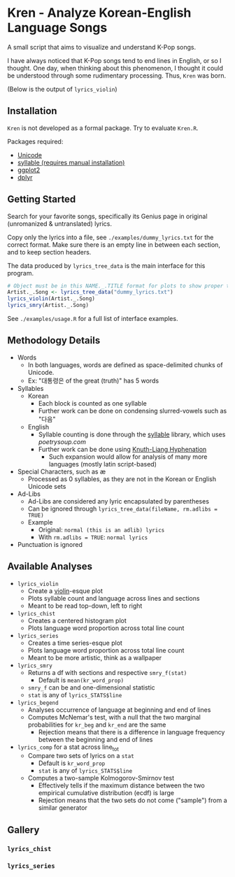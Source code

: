 * Kren - Analyze Korean-English Language Songs
A small script that aims to visualize and understand K-Pop songs.

I have always noticed that K-Pop songs tend to end lines in English, or so I thought. One day, when thinking about this phenomenon, I thought it could be understood through some rudimentary processing. Thus, =Kren= was born.

(Below is the output of =lyrics_violin=)
[[./examples/violin.jpg]]

** Installation
=Kren= is not developed as a formal package. Try to evaluate =Kren.R=.

Packages required:
- [[https://cran.r-project.org/package=Unicode][Unicode]]
- [[https://github.com/trinker/syllable][syllable (requires manual installation)]]
- [[https://cran.r-project.org/package=ggplot2][ggplot2]]
- [[https://cran.r-project.org/package=dplyr][dplyr]]

** Getting Started
Search for your favorite songs, specifically its Genius page in original (unromanized & untranslated) lyrics.

Copy only the lyrics into a file, see =./examples/dummy_lyrics.txt= for the correct format. Make sure there is an empty line in between each section, and to keep section headers.

The data produced by =lyrics_tree_data= is the main interface for this program.

#+begin_src R :eval no
  # Object must be in this NAME._.TITLE format for plots to show proper title
  Artist._.Song <- lyrics_tree_data("dummy_lyrics.txt")
  lyrics_violin(Artist._.Song)
  lyrics_smry(Artist._.Song)
#+end_src

See =./examples/usage.R= for a full list of interface examples.

** Methodology Details
- Words
  - In both languages, words are defined as space-delimited chunks of Unicode.
  - Ex: "대통령은 of the great (truth)" has 5 words
- Syllables
  - Korean
    - Each block is counted as one syllable
    - Further work can be done on condensing slurred-vowels such as "다음"
  - English
    - Syllable counting is done through the [[https://github.com/trinker/syllable/blob/master/inst/syllable_dictionary_scraping/scrape_syllables.R#L6][syllable]] library, which uses [[poetrysoup.com]]
    - Further work can be done using [[https://hackage.haskell.org/package/hyphenation][Knuth-Liang Hyphenation]]
      - Such expansion would allow for analysis of many more languages (mostly latin script-based)
- Special Characters, such as æ
  - Processed as 0 syllables, as they are not in the Korean or English Unicode sets
- Ad-Libs
  - Ad-Libs are considered any lyric encapsulated by parentheses
  - Can be ignored through =lyrics_tree_data(fileName, rm.adlibs = TRUE)=
  - Example
    - Original: =normal (this is an adlib) lyrics=
    - With =rm.adlibs = TRUE=: =normal lyrics=
- Punctuation is ignored
** Available Analyses
- =lyrics_violin=
  - Create a [[https://ggplot2.tidyverse.org/reference/geom_violin.html?q=violin#ref-examples][violin]]-esque plot
  - Plots syllable count and language across lines and sections
  - Meant to be read top-down, left to right
- =lyrics_chist=
  - Creates a centered histogram plot
  - Plots language word proportion across total line count
- =lyrics_series=
  - Creates a time series-esque plot
  - Plots language word proportion across total line count
  - Meant to be more artistic, think as a wallpaper
- =lyrics_smry=
  - Returns a df with sections and respective =smry_f(stat)=
    - Default is =mean(kr_word_prop)=
  - =smry_f= can be and one-dimensional statistic
  - =stat= is any of =lyrics_STATS$line=
- =lyrics_begend=
  - Analyses occurrence of language at beginning and end of lines
  - Computes McNemar's test, with a null that the two marginal probabilities for =kr_beg= and =kr_end= are the same
    - Rejection means that there is a difference in language frequency between the beginning and end of lines
- =lyrics_comp= for a stat across line_tot
  - Compare two sets of lyrics on a =stat=
    - Default is =kr_word_prop=
    - =stat= is any of =lyrics_STATS$line=
  - Computes a two-sample Kolmogorov-Smirnov test
    - Effectively tells if the maximum distance between the two empirical cumulative distribution (ecdf) is large
    - Rejection means that the two sets do not come ("sample") from a similar generator
** Gallery
*** =lyrics_chist=
[[./examples/chist.jpg]]
*** =lyrics_series=
[[./examples/series.jpg]]
